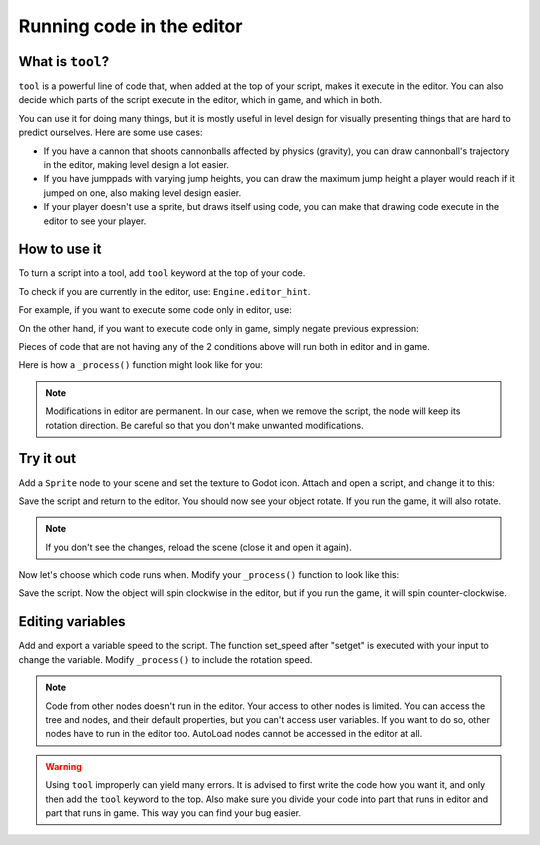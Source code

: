 .. _doc_running_code_in_the_editor:

Running code in the editor
==========================

What is ``tool``?
-----------------

``tool`` is a powerful line of code that, when added at the top of your script, makes it execute in the editor. You can also decide which parts of the script execute in the editor, which in game, and which in both.

You can use it for doing many things, but it is mostly useful in level design for visually presenting things that are hard to predict ourselves. Here are some use cases:

- If you have a cannon that shoots cannonballs affected by physics (gravity), you can draw cannonball's trajectory in the editor, making level design a lot easier.
- If you have jumppads with varying jump heights, you can draw the maximum jump height a player would reach if it jumped on one, also making level design easier.
- If your player doesn't use a sprite, but draws itself using code, you can make that drawing code execute in the editor to see your player.

How to use it
-------------

To turn a script into a tool, add ``tool`` keyword at the top of your code.

To check if you are currently in the editor, use: ``Engine.editor_hint``.

For example, if you want to execute some code only in editor, use:

.. tabs::
 .. code-tab:: gdscript GDScript

    if Engine.editor_hint:
        # Code to execute when in editor.

On the other hand, if you want to execute code only in game, simply negate previous expression:

.. tabs::
 .. code-tab:: gdscript GDScript

    if not Engine.editor_hint:
        # Code to execute when in game.

Pieces of code that are not having any of the 2 conditions above will run both in editor and in game.

Here is how a ``_process()`` function might look like for you:

.. tabs::
 .. code-tab:: gdscript GDScript

    func _process(delta):
        if Engine.editor_hint:
            # Code to execute in editor.

        if not Engine.editor_hint:
            # Code to execute in game.

        # Code to execute both in editor and in game.

.. note:: Modifications in editor are permanent. In our case, when we remove the script, the node will keep its rotation direction. Be careful so that you don't make unwanted modifications.

Try it out
-----------

Add a ``Sprite`` node to your scene and set the texture to Godot icon. Attach and open a script, and change it to this:

.. tabs::
 .. code-tab:: gdscript GDScript

    tool
    extends Sprite

    func _process(delta):
        rotation_degrees += 180 * delta

Save the script and return to the editor. You should now see your object rotate. If you run the game, it will also rotate.

.. image:: img/rotating_in_editor.gif

.. note:: If you don't see the changes, reload the scene (close it and open it again).

Now let's choose which code runs when. Modify your ``_process()`` function to look like this:

.. tabs::
 .. code-tab:: gdscript GDScript

    func _process(delta):
        if Engine.editor_hint:
            rotation_degrees += 180 * delta
        else:
            rotation_degrees -= 180 * delta

Save the script. Now the object will spin clockwise in the editor, but if you run the game, it will spin counter-clockwise.

Editing variables
-----------------
Add and export a variable speed to the script. The function set_speed after "setget" is executed with your input to change the variable.
Modify  ``_process()`` to include the rotation speed.

.. tabs::
 .. code-tab:: gdscript GDScript

    tool
    extends Sprite

    export var speed: float = 1   setget set_speed

    #update the speed and reset the rotation
    func set_speed(new_speed: float):
    	speed = new_speed
    	rotation_degrees = 0

    func _process(delta):
    	rotation_degrees += 180 * delta * speed

.. note:: Code from other nodes doesn't run in the editor. Your access to other nodes is limited. You can access the tree and nodes, and their default properties, but you can't access user variables. If you want to do so, other nodes have to run in the editor too. AutoLoad nodes cannot be accessed in the editor at all.

.. warning:: Using ``tool`` improperly can yield many errors. It is advised to first write the code how you want it, and only then add the ``tool`` keyword to the top. Also make sure you divide your code into part that runs in editor and part that runs in game. This way you can find your bug easier.
